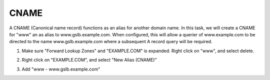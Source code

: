 CNAME
=================================

A CNAME (Canonical name record) functions as an alias for another domain name. In this task, we will create a CNAME for "www" an as alias to www.gslb.example.com. When configured, this will allow a querier of www.example.com to be directed to the name www.gslb.example.com where a subsequent A record query will be required.

#. Make sure "Forward Lookup Zones" and "EXAMPLE.COM" is expanded. Right click on "www", and select delete.

   .. image:: /_static/class1/dc01_new_delegation_delete_www.png

#. Right click on "EXAMPLE.COM", and select "New Alias (CNAME)"

   .. image:: /_static/class1/dc01_new_delegation_create_cname.png

#. Add "www - www.gslb.example.com"

   .. image:: /_static/class1/dc01_new_delegation_create_cname_finish.png
